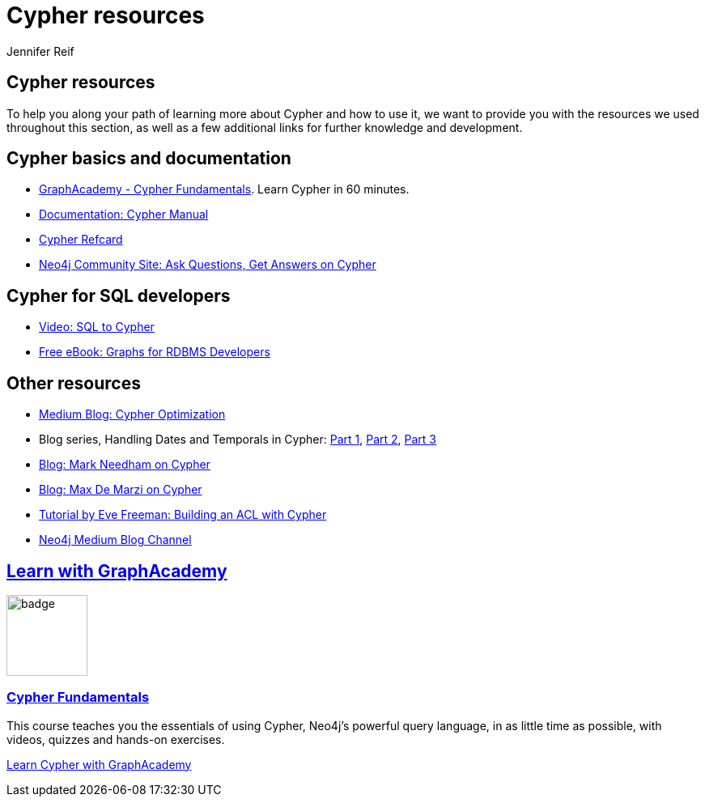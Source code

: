 [[resources]]
= Cypher resources
:author: Jennifer Reif
:category: cypher
:tags: cypher, queries, graph-queries, resources, documentation, cypher-training, cypher-help
:page-ad-overline-link: https://graphacademy.neo4j.com/courses/cypher-fundamentals
:page-ad-overline: Neo4j GraphAcademy
:page-ad-title: Cypher Fundamentals
:page-ad-description: Learn Cypher in this free, hands-on course
:page-ad-link: https://graphacademy.neo4j.com/courses/cypher-fundamentals
:page-ad-underline-role: button
:page-ad-underline: Learn more

== Cypher resources

To help you along your path of learning more about Cypher and how to use it, we want to provide you with the resources we used throughout this section, as well as a few additional links for further knowledge and development.

[#cypher-docs]
== Cypher basics and documentation
* https://graphacademy.neo4j.com/courses/cypher-fundamentals/[GraphAcademy - Cypher Fundamentals].  Learn Cypher in 60 minutes.
* https://neo4j.com/docs/cypher-manual/current/[Documentation: Cypher Manual^]
* https://neo4j.com/docs/cypher-refcard/current/[Cypher Refcard^]
* https://community.neo4j.com/c/neo4j-graph-platform/cypher[Neo4j Community Site: Ask Questions, Get Answers on Cypher^]

[#cypher-sql-dev]
== Cypher for SQL developers
* https://youtu.be/NO3C-CWykkY[Video: SQL to Cypher^]
* https://neo4j.com/whitepapers/rdbms-developers-graph-databases-ebook/[Free eBook: Graphs for RDBMS Developers^]

[#other-cypher-resources]
== Other resources
* https://medium.com/neo4j/cypher-query-optimisations-fe0539ce2e5c[Medium Blog: Cypher Optimization^]
* Blog series, Handling Dates and Temporals in Cypher: https://neo4j.com/developer-blog/cypher-sleuthing-dealing-with-dates-part-1/[Part 1^], https://neo4j.com/developer-blog/cypher-sleuthing-dealing-with-dates-part-2/[Part 2^], https://neo4j.com/developer-blog/cypher-sleuthing-dealing-with-dates-part-3/[Part 3^]
* https://markhneedham.com/blog/tag/cypher/[Blog: Mark Needham on Cypher^]
* https://maxdemarzi.com/category/cypher/[Blog: Max De Marzi on Cypher^]
* https://www.airpair.com/neo4j/posts/getting-started-with-neo4j-and-cypher[Tutorial by Eve Freeman: Building an ACL with Cypher^]
* https://medium.com/neo4j[Neo4j Medium Blog Channel^]


[.discrete.ad]
== link:https://graphacademy.neo4j.com/?ref=guides[Learn with GraphAcademy^]

image::https://graphacademy.neo4j.com/courses/cypher-fundamentals/badge/[float=left, width=100]

[.discrete]
=== link:https://graphacademy.neo4j.com/courses/cypher-fundamentals/?ref=guides[Cypher Fundamentals^]

This course teaches you the essentials of using Cypher, Neo4j’s powerful query language, in as little time as possible, with videos, quizzes and hands-on exercises.


link:https://graphacademy.neo4j.com/courses/cypher-fundamentals/?ref=guides[Learn Cypher with GraphAcademy^,role=button]
